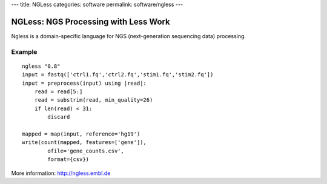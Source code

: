 ---
title: NGLess
categories: software
permalink: software/ngless
---

.. raw:: html

    <a href="http://github.com/ngless-toolkit/ngless">
        <img style="position: absolute; top: 0; right: 0; border: 0;" src="http://s3.amazonaws.com/github/ribbons/forkme_right_darkblue_121621.png" alt="Fork me on GitHub" />
    </a>


NGLess: NGS Processing with Less Work
-------------------------------------


Ngless is a domain-specific language for NGS (next-generation sequencing data)
processing.

Example
~~~~~~~

::

    ngless "0.8"
    input = fastq(['ctrl1.fq','ctrl2.fq','stim1.fq','stim2.fq'])
    input = preprocess(input) using |read|:
        read = read[5:]
        read = substrim(read, min_quality=26)
        if len(read) < 31:
            discard

    mapped = map(input, reference='hg19')
    write(count(mapped, features=['gene']),
            ofile='gene_counts.csv',
            format={csv})

More information: `http://ngless.embl.de <http://ngless.embl.de>`__

